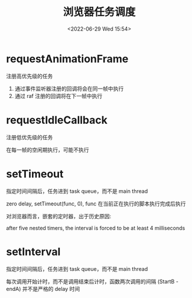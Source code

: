 #+TITLE: 浏览器任务调度
#+DATE:<2022-06-29 Wed 15:54>
#+FILETAGS: browser

* requestAnimationFrame

 注册高优先级的任务
1. 通过事件监听器注册的回调将会在同一帧中执行
2. 通过 raf 注册的回调将在下一帧中执行

* requestIdleCallback

注册低优先级的任务

在每一帧的空闲期执行，可能不执行

* setTimeout

指定时间间隔后，任务进到 task queue，而不是 main thread

zero delay, setTimeout(func, 0), func 在当前正在执行的脚本执行完成后执行

对浏览器而言，嵌套的定时器，出于历史原因:

after five nested timers, the interval is forced to be at least 4 milliseconds

* setInterval

指定时间间隔后，任务进到 task queue，而不是 main thread

每次调用开始计时，而不是调用结束后计时，函数两次调用的间隔 (StartB - endA) 并不是严格的 delay 时间
